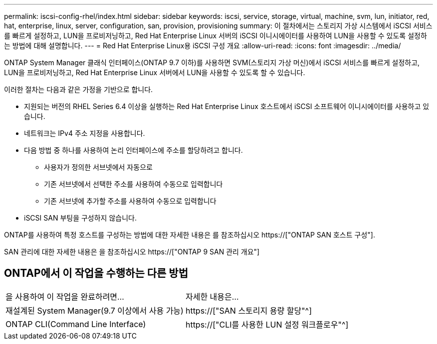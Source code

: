 ---
permalink: iscsi-config-rhel/index.html 
sidebar: sidebar 
keywords: iscsi, service, storage, virtual, machine, svm, lun, initiator, red, hat, enterprise, linux, server, configuration, san, provision, provisioning 
summary: 이 절차에서는 스토리지 가상 시스템에서 iSCSI 서비스를 빠르게 설정하고, LUN을 프로비저닝하고, Red Hat Enterprise Linux 서버의 iSCSI 이니시에이터를 사용하여 LUN을 사용할 수 있도록 설정하는 방법에 대해 설명합니다. 
---
= Red Hat Enterprise Linux용 iSCSI 구성 개요
:allow-uri-read: 
:icons: font
:imagesdir: ../media/


[role="lead"]
ONTAP System Manager 클래식 인터페이스(ONTAP 9.7 이하)를 사용하면 SVM(스토리지 가상 머신)에서 iSCSI 서비스를 빠르게 설정하고, LUN을 프로비저닝하고, Red Hat Enterprise Linux 서버에서 LUN을 사용할 수 있도록 할 수 있습니다.

이러한 절차는 다음과 같은 가정을 기반으로 합니다.

* 지원되는 버전의 RHEL Series 6.4 이상을 실행하는 Red Hat Enterprise Linux 호스트에서 iSCSI 소프트웨어 이니시에이터를 사용하고 있습니다.
* 네트워크는 IPv4 주소 지정을 사용합니다.
* 다음 방법 중 하나를 사용하여 논리 인터페이스에 주소를 할당하려고 합니다.
+
** 사용자가 정의한 서브넷에서 자동으로
** 기존 서브넷에서 선택한 주소를 사용하여 수동으로 입력합니다
** 기존 서브넷에 추가할 주소를 사용하여 수동으로 입력합니다


* iSCSI SAN 부팅을 구성하지 않습니다.


ONTAP를 사용하여 특정 호스트를 구성하는 방법에 대한 자세한 내용은 를 참조하십시오 https://["ONTAP SAN 호스트 구성"].

SAN 관리에 대한 자세한 내용은 을 참조하십시오 https://["ONTAP 9 SAN 관리 개요"]



== ONTAP에서 이 작업을 수행하는 다른 방법

|===


| 을 사용하여 이 작업을 완료하려면... | 자세한 내용은... 


| 재설계된 System Manager(9.7 이상에서 사용 가능) | https://["SAN 스토리지 용량 할당"^] 


| ONTAP CLI(Command Line Interface) | https://["CLI를 사용한 LUN 설정 워크플로우"^] 
|===